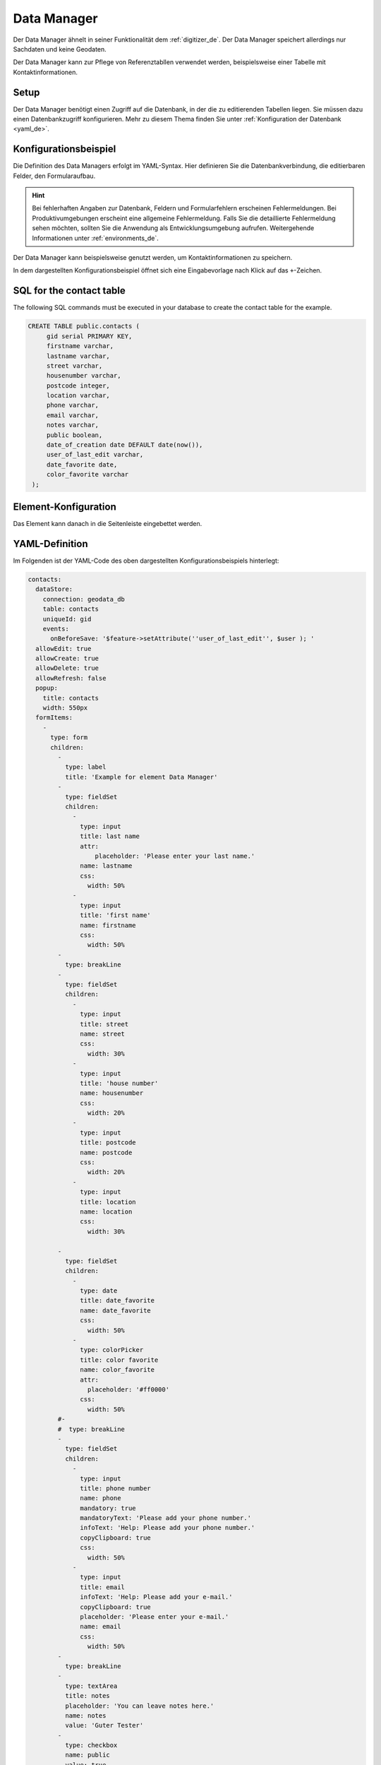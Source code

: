.. _datamanager_de:

Data Manager
************

Der Data Manager ähnelt in seiner Funktionalität dem :ref:`digitizer_de`. Der Data Manager speichert allerdings nur Sachdaten und keine Geodaten.

Der Data Manager kann zur Pflege von Referenztabllen verwendet werden, beispielsweise einer Tabelle mit Kontaktinformationen.


Setup
-----

Der Data Manager benötigt einen Zugriff auf die Datenbank, in der die zu editierenden Tabellen liegen. Sie müssen dazu einen Datenbankzugriff konfigurieren.
Mehr zu diesem Thema finden Sie unter :ref:`Konfiguration der Datenbank <yaml_de>`.

Konfigurationsbeispiel
----------------------

Die Definition des Data Managers erfolgt im YAML-Syntax. 
Hier definieren Sie die Datenbankverbindung, die editierbaren Felder, den Formularaufbau.


.. hint:: Bei fehlerhaften Angaben zur Datenbank, Feldern und Formularfehlern erscheinen Fehlermeldungen. Bei Produktivumgebungen erscheint eine allgemeine Fehlermeldung. Falls Sie die detaillierte Fehlermeldung sehen möchten, sollten Sie die Anwendung als Entwicklungsumgebung aufrufen. Weitergehende Informationen unter :ref:`environments_de`.


Der Data Manager kann beispielsweise genutzt werden, um Kontaktinformationen zu speichern.

.. image:: ../../../figures/de/data_manager.png
     :scale: 80

In dem dargestellten Konfigurationsbeispiel öffnet sich eine Eingabevorlage nach Klick auf das ``+``-Zeichen.

.. image:: ../../../figures/data_manager_form.png
     :scale: 80

SQL for the contact table
--------------------------

The following SQL commands must be executed in your database to create the contact table for the example.

.. code-block:: postgres

   CREATE TABLE public.contacts (
        gid serial PRIMARY KEY,
        firstname varchar,
        lastname varchar,
        street varchar,
        housenumber varchar,
        postcode integer,
        location varchar,
        phone varchar,
        email varchar,
        notes varchar,
        public boolean,
        date_of_creation date DEFAULT date(now()),
        user_of_last_edit varchar,
        date_favorite date,
	color_favorite varchar
    );


Element-Konfiguration
---------------------

Das Element kann danach in die Seitenleiste eingebettet werden.

.. image:: ../../../figures/de/data_manager_configuration.png
     :scale: 80

YAML-Definition
---------------

Im Folgenden ist der YAML-Code des oben dargestellten Konfigurationsbeispiels hinterlegt:

.. code-block:: yaml

    contacts:
      dataStore:
        connection: geodata_db
        table: contacts
        uniqueId: gid
        events:
          onBeforeSave: '$feature->setAttribute(''user_of_last_edit'', $user ); '    
      allowEdit: true
      allowCreate: true
      allowDelete: true
      allowRefresh: false
      popup:
        title: contacts
        width: 550px
      formItems:
        -
          type: form
          children:
            -
              type: label
              title: 'Example for element Data Manager'        
            -
              type: fieldSet
              children:
                -
                  type: input
                  title: last name
                  attr:
                      placeholder: 'Please enter your last name.'
                  name: lastname
                  css:
                    width: 50%
                -
                  type: input
                  title: 'first name'
                  name: firstname
                  css:
                    width: 50%
            -
              type: breakLine
            -
              type: fieldSet
              children:
                -
                  type: input
                  title: street
                  name: street
                  css:
                    width: 30%
                -
                  type: input
                  title: 'house number'
                  name: housenumber
                  css:
                    width: 20%
                -
                  type: input
                  title: postcode
                  name: postcode
                  css:
                    width: 20%
                -
                  type: input
                  title: location
                  name: location
                  css:
                    width: 30%

            -
              type: fieldSet
              children:
                -
                  type: date
                  title: date_favorite
                  name: date_favorite
                  css:
                    width: 50%
                -
                  type: colorPicker
                  title: color favorite
                  name: color_favorite
                  attr:
                    placeholder: '#ff0000'
                  css:
                    width: 50%
            #-
            #  type: breakLine
            -
              type: fieldSet
              children:
                -
                  type: input
                  title: phone number
                  name: phone
                  mandatory: true
                  mandatoryText: 'Please add your phone number.'
                  infoText: 'Help: Please add your phone number.'
                  copyClipboard: true              
                  css:
                    width: 50%              
                -
                  type: input
                  title: email
                  infoText: 'Help: Please add your e-mail.'
                  copyClipboard: true              
                  placeholder: 'Please enter your e-mail.'
                  name: email
                  css:
                    width: 50%
            -
              type: breakLine
            -
              type: textArea
              title: notes
              placeholder: 'You can leave notes here.'
              name: notes
              value: 'Guter Tester'
            -
              type: checkbox
              name: public
              value: true
              title: 'publish contact'          
            -
              type: text
              title: 'Information'
              text: "'user: ' + data.user_of_last_edit + ' Datum:' + data.date_of_creation\n"           
            - type: radioGroup
              title: Choose one
              name: choice_column_1
              options:
                - label: Option 1
                  value: v1
                - label: Option 2
                  value: v2
                - label: Option 3
                  value: v3                          
              value: v2   # Pre-select second option by default for new items
            - type: select
              title: Select at least one (multiple choice)
              attr:
                required: required
                multiple: multiple
              name: choice_column_2
              options:
                - label: Option 1
                  value: v1
                - label: Option 2 (disabled)
                  value: v2
                  attr:
                    disabled: disabled
                - label: Option 3
                  value: v3
                - label: Option 4
                  value: v4                            
              value: v1,v3   # use comma-separated values for default multi-select value          
      table:
        autoWidth: false
        columns:
          -
            data: lastname
            title: last name
          -
            data: firstname
            title: first name
        info: true
        lenghtChange: false
        ordering: true
        pageLength: 10
        paging: true
        processing: true
        searching: true


